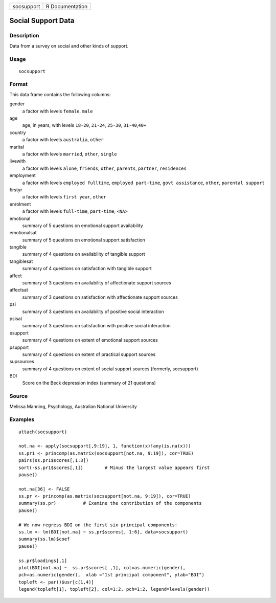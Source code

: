+------------+-----------------+
| socsupport | R Documentation |
+------------+-----------------+

Social Support Data
-------------------

Description
~~~~~~~~~~~

Data from a survey on social and other kinds of support.

Usage
~~~~~

::

    socsupport

Format
~~~~~~

This data frame contains the following columns:

gender
    a factor with levels ``female``, ``male``

age
    age, in years, with levels ``18-20``, ``21-24``, ``25-30``,
    ``31-40``,\ ``40+``

country
    a factor with levels ``australia``, ``other``

marital
    a factor with levels ``married``, ``other``, ``single``

livewith
    a factor with levels ``alone``, ``friends``, ``other``, ``parents``,
    ``partner``, ``residences``

employment
    a factor with levels ``employed fulltime``, ``employed part-time``,
    ``govt assistance``, ``other``, ``parental support``

firstyr
    a factor with levels ``first year``, ``other``

enrolment
    a factor with levels ``full-time``, ``part-time``, ``<NA>``

emotional
    summary of 5 questions on emotional support availability

emotionalsat
    summary of 5 questions on emotional support satisfaction

tangible
    summary of 4 questions on availability of tangible support

tangiblesat
    summary of 4 questions on satisfaction with tangible support

affect
    summary of 3 questions on availability of affectionate support
    sources

affectsat
    summary of 3 questions on satisfaction with affectionate support
    sources

psi
    summary of 3 questions on availability of positive social
    interaction

psisat
    summary of 3 questions on satisfaction with positive social
    interaction

esupport
    summary of 4 questions on extent of emotional support sources

psupport
    summary of 4 questions on extent of practical support sources

supsources
    summary of 4 questions on extent of social support sources
    (formerly, socsupport)

BDI
    Score on the Beck depression index (summary of 21 questions)

Source
~~~~~~

Melissa Manning, Psychology, Australian National University

Examples
~~~~~~~~

::

    attach(socsupport)

    not.na <- apply(socsupport[,9:19], 1, function(x)!any(is.na(x)))
    ss.pr1 <- princomp(as.matrix(socsupport[not.na, 9:19]), cor=TRUE)  
    pairs(ss.pr1$scores[,1:3])
    sort(-ss.pr1$scores[,1])        # Minus the largest value appears first
    pause()

    not.na[36] <- FALSE
    ss.pr <- princomp(as.matrix(socsupport[not.na, 9:19]), cor=TRUE)  
    summary(ss.pr)          # Examine the contribution of the components
    pause()

    # We now regress BDI on the first six principal components:
    ss.lm <- lm(BDI[not.na] ~ ss.pr$scores[, 1:6], data=socsupport)
    summary(ss.lm)$coef
    pause()

    ss.pr$loadings[,1]
    plot(BDI[not.na] ~  ss.pr$scores[ ,1], col=as.numeric(gender), 
    pch=as.numeric(gender),  xlab ="1st principal component", ylab="BDI")
    topleft <- par()$usr[c(1,4)]
    legend(topleft[1], topleft[2], col=1:2, pch=1:2, legend=levels(gender))
